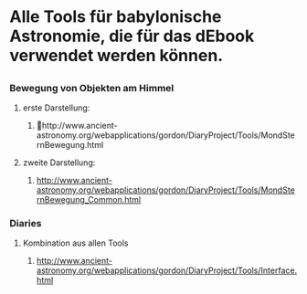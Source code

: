 * Alle Tools für babylonische Astronomie, die für das dEbook verwendet werden können.
** 

*** Bewegung von Objekten am Himmel
**** erste Darstellung: 
***** http://www.ancient-astronomy.org/webapplications/gordon/DiaryProject/Tools/MondSternBewegung.html
**** zweite Darstellung:
*****  http://www.ancient-astronomy.org/webapplications/gordon/DiaryProject/Tools/MondSternBewegung_Common.html
*** Diaries
**** Kombination aus allen Tools
***** http://www.ancient-astronomy.org/webapplications/gordon/DiaryProject/Tools/Interface.html
